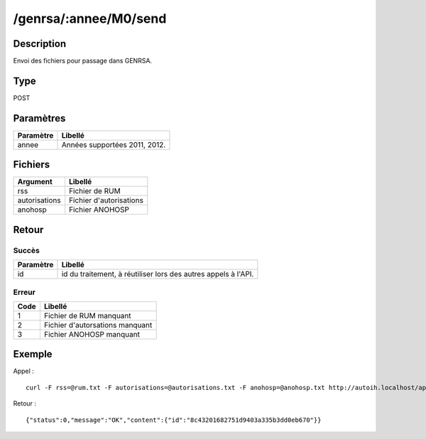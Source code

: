 /genrsa/:annee/M0/send
======================

Description
-----------

Envoi des fichiers pour passage dans GENRSA.

Type
----

POST

Paramètres
----------

========= =============================
Paramètre Libellé
========= =============================
annee     Années supportées 2011, 2012.
========= =============================


Fichiers
--------

============= =======================
Argument      Libellé
============= =======================
rss           Fichier de RUM
autorisations Fichier d'autorisations
anohosp       Fichier ANOHOSP
============= =======================


Retour
------

Succès
^^^^^^

========= =======
Paramètre Libellé
========= =======
id        id du traitement, à réutiliser lors des autres appels à l'API.
========= =======

Erreur
^^^^^^

==== ===============================
Code Libellé
==== ===============================
1    Fichier de RUM manquant
2    Fichier d'autorsations manquant
3    Fichier ANOHOSP manquant
==== ===============================


Exemple
-------

Appel : ::

    curl -F rss=@rum.txt -F autorisations=@autorisations.txt -F anohosp=@anohosp.txt http://autoih.localhost/api.php/genrsa/2012/M0/send

Retour : ::

    {"status":0,"message":"OK","content":{"id":"8c43201682751d9403a335b3dd0eb670"}}

